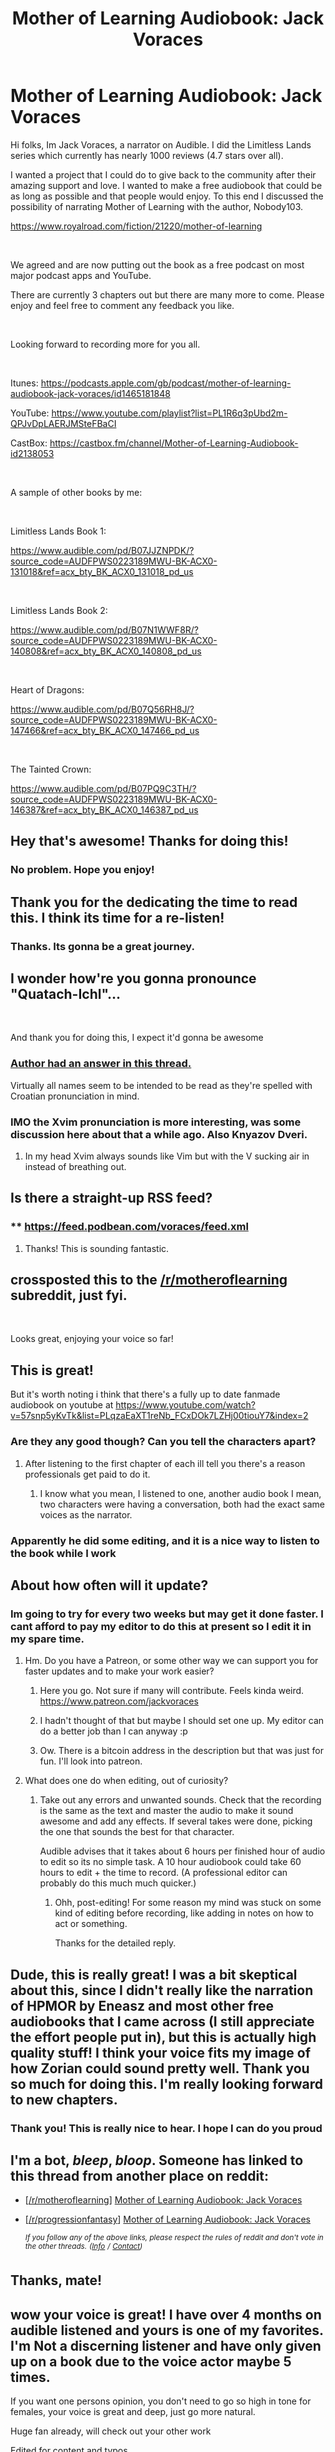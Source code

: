 #+TITLE: Mother of Learning Audiobook: Jack Voraces

* Mother of Learning Audiobook: Jack Voraces
:PROPERTIES:
:Author: JackVoraces
:Score: 152
:DateUnix: 1560254109.0
:DateShort: 2019-Jun-11
:END:
Hi folks, Im Jack Voraces, a narrator on Audible. I did the Limitless Lands series which currently has nearly 1000 reviews (4.7 stars over all).

I wanted a project that I could do to give back to the community after their amazing support and love. I wanted to make a free audiobook that could be as long as possible and that people would enjoy. To this end I discussed the possibility of narrating Mother of Learning with the author, Nobody103.

[[https://www.royalroad.com/fiction/21220/mother-of-learning]]

​

We agreed and are now putting out the book as a free podcast on most major podcast apps and YouTube.

There are currently 3 chapters out but there are many more to come. Please enjoy and feel free to comment any feedback you like.

​

Looking forward to recording more for you all.

​

Itunes: [[https://podcasts.apple.com/gb/podcast/mother-of-learning-audiobook-jack-voraces/id1465181848]]

YouTube: [[https://www.youtube.com/playlist?list=PL1R6q3pUbd2m-QPJvDpLAERJMSteFBaCI]]

CastBox: [[https://castbox.fm/channel/Mother-of-Learning-Audiobook-id2138053]]

​

A sample of other books by me:

​

Limitless Lands Book 1:

[[https://www.audible.com/pd/B07JJZNPDK/?source_code=AUDFPWS0223189MWU-BK-ACX0-131018&ref=acx_bty_BK_ACX0_131018_pd_us]]

​

Limitless Lands Book 2:

[[https://www.audible.com/pd/B07N1WWF8R/?source_code=AUDFPWS0223189MWU-BK-ACX0-140808&ref=acx_bty_BK_ACX0_140808_pd_us]]

​

Heart of Dragons:

[[https://www.audible.com/pd/B07Q56RH8J/?source_code=AUDFPWS0223189MWU-BK-ACX0-147466&ref=acx_bty_BK_ACX0_147466_pd_us]]

​

The Tainted Crown:

[[https://www.audible.com/pd/B07PQ9C3TH/?source_code=AUDFPWS0223189MWU-BK-ACX0-146387&ref=acx_bty_BK_ACX0_146387_pd_us]]


** Hey that's awesome! Thanks for doing this!
:PROPERTIES:
:Author: ForgottenToupee
:Score: 27
:DateUnix: 1560256287.0
:DateShort: 2019-Jun-11
:END:

*** No problem. Hope you enjoy!
:PROPERTIES:
:Author: JackVoraces
:Score: 19
:DateUnix: 1560256628.0
:DateShort: 2019-Jun-11
:END:


** Thank you for the dedicating the time to read this. I think its time for a re-listen!
:PROPERTIES:
:Author: PresentCompanyExcl
:Score: 17
:DateUnix: 1560258878.0
:DateShort: 2019-Jun-11
:END:

*** Thanks. Its gonna be a great journey.
:PROPERTIES:
:Author: JackVoraces
:Score: 10
:DateUnix: 1560258990.0
:DateShort: 2019-Jun-11
:END:


** I wonder how're you gonna pronounce "Quatach-Ichl"...

​

And thank you for doing this, I expect it'd gonna be awesome
:PROPERTIES:
:Author: RomanZhilich
:Score: 11
:DateUnix: 1560267760.0
:DateShort: 2019-Jun-11
:END:

*** [[https://www.reddit.com/r/motheroflearning/comments/5yug64/how_do_you_pronounce_some_names/dltq4wv/?context=3][Author had an answer in this thread.]]

Virtually all names seem to be intended to be read as they're spelled with Croatian pronunciation in mind.
:PROPERTIES:
:Author: AKAAkira
:Score: 8
:DateUnix: 1560311311.0
:DateShort: 2019-Jun-12
:END:


*** IMO the Xvim pronunciation is more interesting, was some discussion here about that a while ago. Also Knyazov Dveri.
:PROPERTIES:
:Author: TaLampaRoger
:Score: 4
:DateUnix: 1560281540.0
:DateShort: 2019-Jun-12
:END:

**** In my head Xvim always sounds like Vim but with the V sucking air in instead of breathing out.
:PROPERTIES:
:Author: rlef
:Score: 3
:DateUnix: 1560285323.0
:DateShort: 2019-Jun-12
:END:


** Is there a straight-up RSS feed?
:PROPERTIES:
:Author: workwho
:Score: 6
:DateUnix: 1560260361.0
:DateShort: 2019-Jun-11
:END:

*** **** [[https://feed.podbean.com/voraces/feed.xml]]
     :PROPERTIES:
     :CUSTOM_ID: httpsfeed.podbean.comvoracesfeed.xml
     :END:
:PROPERTIES:
:Author: JackVoraces
:Score: 10
:DateUnix: 1560260529.0
:DateShort: 2019-Jun-11
:END:

**** Thanks! This is sounding fantastic.
:PROPERTIES:
:Author: workwho
:Score: 3
:DateUnix: 1560261786.0
:DateShort: 2019-Jun-11
:END:


** crossposted this to the [[/r/motheroflearning]] subreddit, just fyi.

​

Looks great, enjoying your voice so far!
:PROPERTIES:
:Author: nipplelightpride
:Score: 7
:DateUnix: 1560276079.0
:DateShort: 2019-Jun-11
:END:


** This is great!

But it's worth noting i think that there's a fully up to date fanmade audiobook on youtube at [[https://www.youtube.com/watch?v=57snp5yKvTk&list=PLqzaEaXT1reNb_FCxDOk7LZHj00tiouY7&index=2]]
:PROPERTIES:
:Author: CaiTerry
:Score: 6
:DateUnix: 1560295914.0
:DateShort: 2019-Jun-12
:END:

*** Are they any good though? Can you tell the characters apart?
:PROPERTIES:
:Author: BigBeautifulEyes
:Score: 1
:DateUnix: 1560354959.0
:DateShort: 2019-Jun-12
:END:

**** After listening to the first chapter of each ill tell you there's a reason professionals get paid to do it.
:PROPERTIES:
:Author: Firestoner
:Score: 5
:DateUnix: 1560626498.0
:DateShort: 2019-Jun-15
:END:

***** I know what you mean, I listened to one, another audio book I mean, two characters were having a conversation, both had the exact same voices as the narrator.
:PROPERTIES:
:Author: BigBeautifulEyes
:Score: 1
:DateUnix: 1560630534.0
:DateShort: 2019-Jun-16
:END:


*** Apparently he did some editing, and it is a nice way to listen to the book while I work
:PROPERTIES:
:Author: Dent7777
:Score: 1
:DateUnix: 1561575977.0
:DateShort: 2019-Jun-26
:END:


** About how often will it update?
:PROPERTIES:
:Author: kuilin
:Score: 5
:DateUnix: 1560272365.0
:DateShort: 2019-Jun-11
:END:

*** Im going to try for every two weeks but may get it done faster. I cant afford to pay my editor to do this at present so I edit it in my spare time.
:PROPERTIES:
:Author: JackVoraces
:Score: 8
:DateUnix: 1560272513.0
:DateShort: 2019-Jun-11
:END:

**** Hm. Do you have a Patreon, or some other way we can support you for faster updates and to make your work easier?
:PROPERTIES:
:Author: kuilin
:Score: 7
:DateUnix: 1560272720.0
:DateShort: 2019-Jun-11
:END:

***** Here you go. Not sure if many will contribute. Feels kinda weird. [[https://www.patreon.com/jackvoraces]]
:PROPERTIES:
:Author: JackVoraces
:Score: 7
:DateUnix: 1560286037.0
:DateShort: 2019-Jun-12
:END:


***** I hadn't thought of that but maybe I should set one up. My editor can do a better job than I can anyway :p
:PROPERTIES:
:Author: JackVoraces
:Score: 7
:DateUnix: 1560273081.0
:DateShort: 2019-Jun-11
:END:


***** Ow. There is a bitcoin address in the description but that was just for fun. I'll look into patreon.
:PROPERTIES:
:Author: JackVoraces
:Score: 4
:DateUnix: 1560274035.0
:DateShort: 2019-Jun-11
:END:


**** What does one do when editing, out of curiosity?
:PROPERTIES:
:Author: iftttAcct2
:Score: 5
:DateUnix: 1560283771.0
:DateShort: 2019-Jun-12
:END:

***** Take out any errors and unwanted sounds. Check that the recording is the same as the text and master the audio to make it sound awesome and add any effects. If several takes were done, picking the one that sounds the best for that character.

Audible advises that it takes about 6 hours per finished hour of audio to edit so its no simple task. A 10 hour audiobook could take 60 hours to edit + the time to record. (A professional editor can probably do this much much quicker.)
:PROPERTIES:
:Author: JackVoraces
:Score: 12
:DateUnix: 1560283997.0
:DateShort: 2019-Jun-12
:END:

****** Ohh, post-editing! For some reason my mind was stuck on some kind of editing before recording, like adding in notes on how to act or something.

Thanks for the detailed reply.
:PROPERTIES:
:Author: iftttAcct2
:Score: 6
:DateUnix: 1560284371.0
:DateShort: 2019-Jun-12
:END:


** Dude, this is really great! I was a bit skeptical about this, since I didn't really like the narration of HPMOR by Eneasz and most other free audiobooks that I came across (I still appreciate the effort people put in), but this is actually high quality stuff! I think your voice fits my image of how Zorian could sound pretty well. Thank you so much for doing this. I'm really looking forward to new chapters.
:PROPERTIES:
:Author: thatsciencegeek
:Score: 3
:DateUnix: 1560285812.0
:DateShort: 2019-Jun-12
:END:

*** Thank you! This is really nice to hear. I hope I can do you proud
:PROPERTIES:
:Author: JackVoraces
:Score: 3
:DateUnix: 1560334586.0
:DateShort: 2019-Jun-12
:END:


** I'm a bot, /bleep/, /bloop/. Someone has linked to this thread from another place on reddit:

- [[[/r/motheroflearning]]] [[https://www.reddit.com/r/motheroflearning/comments/bzfvji/mother_of_learning_audiobook_jack_voraces/][Mother of Learning Audiobook: Jack Voraces]]

- [[[/r/progressionfantasy]]] [[https://www.reddit.com/r/ProgressionFantasy/comments/bzsjst/mother_of_learning_audiobook_jack_voraces/][Mother of Learning Audiobook: Jack Voraces]]

 /^{If you follow any of the above links, please respect the rules of reddit and don't vote in the other threads.} ^{([[/r/TotesMessenger][Info]]} ^{/} ^{[[/message/compose?to=/r/TotesMessenger][Contact]])}/
:PROPERTIES:
:Author: TotesMessenger
:Score: 2
:DateUnix: 1560276234.0
:DateShort: 2019-Jun-11
:END:


** Thanks, mate!
:PROPERTIES:
:Author: ZheMightyLu
:Score: 2
:DateUnix: 1560278978.0
:DateShort: 2019-Jun-11
:END:


** wow your voice is great! I have over 4 months on audible listened and yours is one of my favorites. I'm Not a discerning listener and have only given up on a book due to the voice actor maybe 5 times.

If you want one persons opinion, you don't need to go so high in tone for females, your voice is great and deep, just go more natural.

Huge fan already, will check out your other work

Edited for content and typos
:PROPERTIES:
:Author: squad4life
:Score: 2
:DateUnix: 1560362042.0
:DateShort: 2019-Jun-12
:END:

*** Thanks so much!! That's very helpful advice. If improved my female voices in recent books keeping them deeper.
:PROPERTIES:
:Author: JackVoraces
:Score: 2
:DateUnix: 1560363417.0
:DateShort: 2019-Jun-12
:END:


** There appears to be an editing issue in chapter 1 at around 3 minutes and 38 seconds. The phrase "you don't really intend to go out looking like that" is repeated several times in the audio but is said only once in the text. I'm guessing that the narrator made some extra takes that should be removed. HTH.

Overall, excellent quality, I'm looking forward to more.
:PROPERTIES:
:Author: lmbfan
:Score: 2
:DateUnix: 1560456796.0
:DateShort: 2019-Jun-14
:END:


** Thanks for doing this Jack. I see a lot of people talk about this story but since I am strictly audio I have never gotten the chance to enjoy it.

Hopefully there are more people out there like me. $42 dollars isn't so much between a small group. Good luck. I hope this trend continues because I've heard there's really good content on RR.
:PROPERTIES:
:Author: Firestoner
:Score: 1
:DateUnix: 1560627073.0
:DateShort: 2019-Jun-16
:END:

*** Thanks so much man! Lets make this happen! So looking forward to getting it out there! Im definitely up for doing other RR stuff in the future.
:PROPERTIES:
:Author: JackVoraces
:Score: 2
:DateUnix: 1560631155.0
:DateShort: 2019-Jun-16
:END:


** I'm supporting on Patreon and eagerly awaiting the next chapter, lets get this man on a roll. Mother of Learning is one of the most READ RR masterpiece, there's tons of us who would welcome the entire story in audio form.
:PROPERTIES:
:Author: naruto_nutty
:Score: 1
:DateUnix: 1561948485.0
:DateShort: 2019-Jul-01
:END:

*** Thank you so much you massive legend!! I wanna make this great for you!
:PROPERTIES:
:Author: JackVoraces
:Score: 2
:DateUnix: 1561958078.0
:DateShort: 2019-Jul-01
:END:


** Hey! Just blew through the six chapters available! Thank you for this; I'll look into patreon to support you
:PROPERTIES:
:Author: MTredd
:Score: 1
:DateUnix: 1562596372.0
:DateShort: 2019-Jul-08
:END:

*** Thank you so much for this! I really hope I can make something enjoyable for you.
:PROPERTIES:
:Author: JackVoraces
:Score: 1
:DateUnix: 1562596906.0
:DateShort: 2019-Jul-08
:END:
